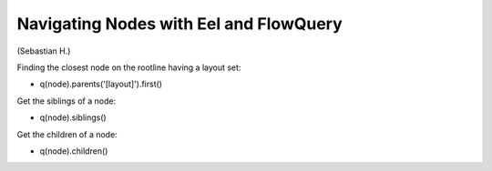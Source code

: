 =======================================
Navigating Nodes with Eel and FlowQuery
=======================================

(Sebastian H.)

Finding the closest node on the rootline having a layout set:

* q(node).parents('[layout]').first()

Get the siblings of a node:

* q(node).siblings()

Get the children of a node:

* q(node).children()
